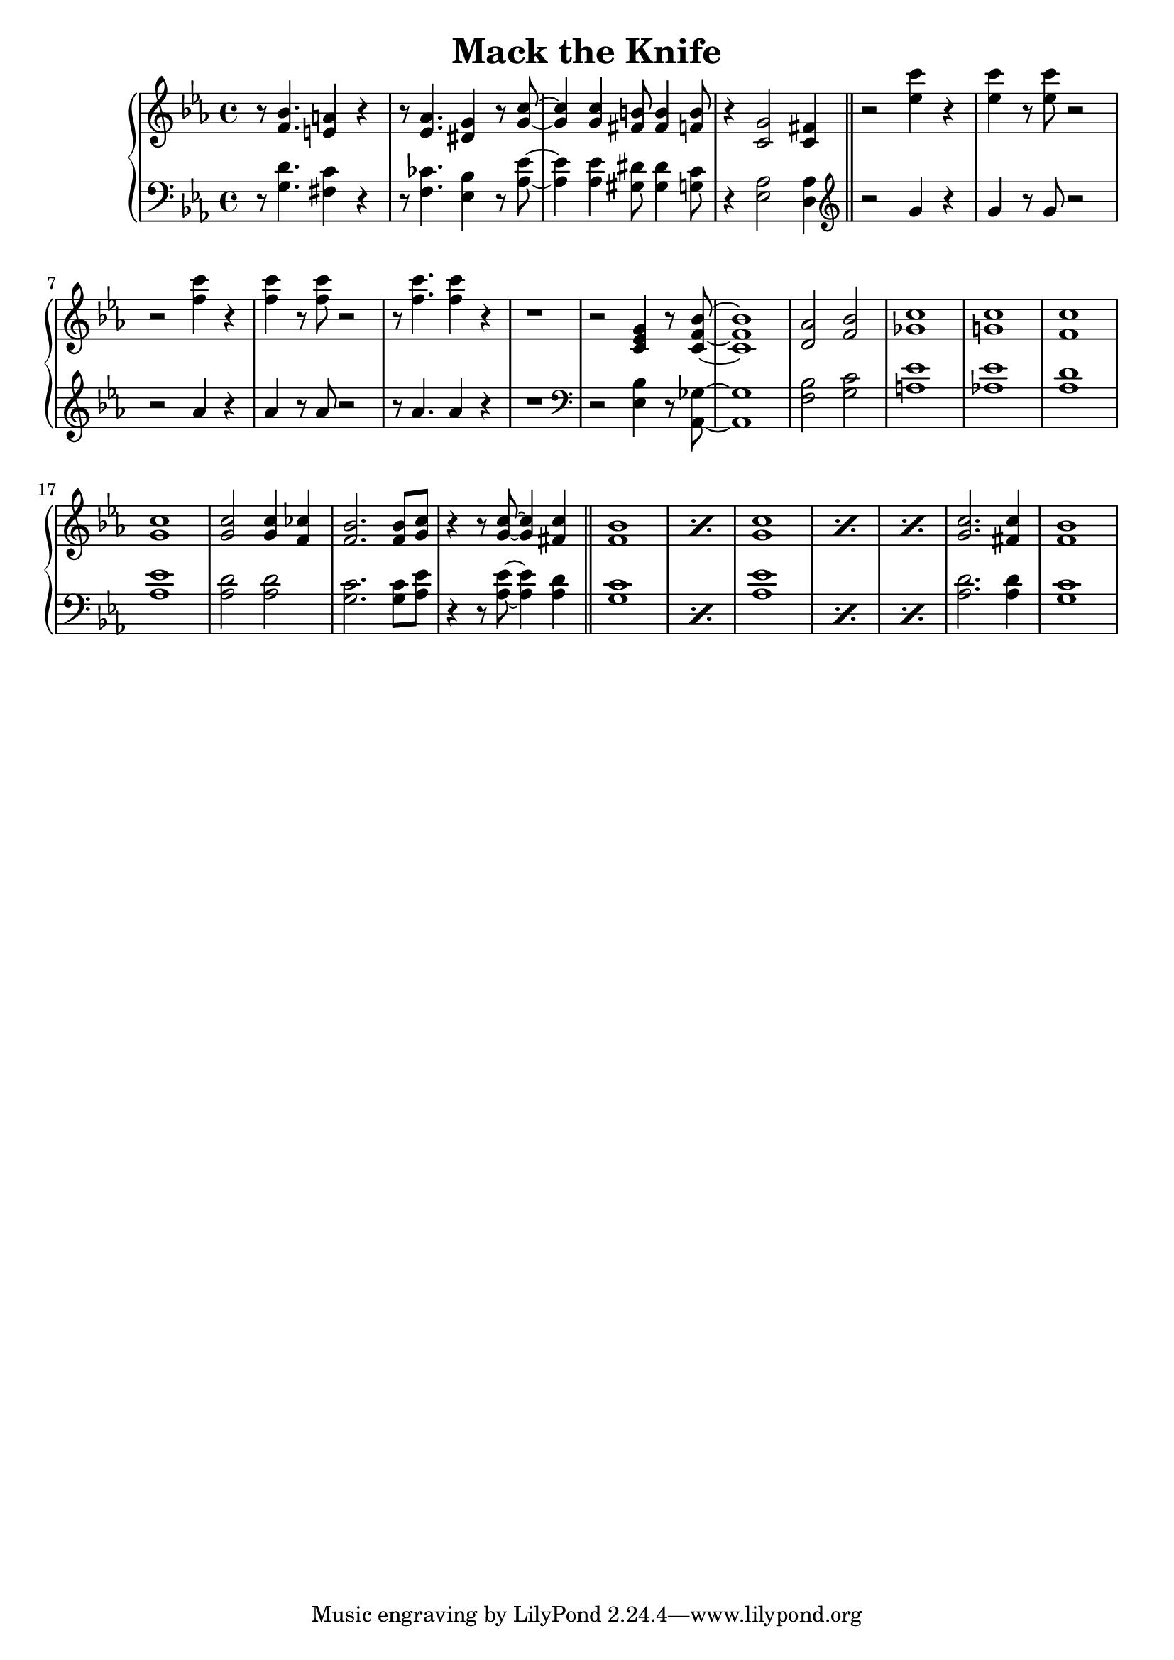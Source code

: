 \header {
  title = "Mack the Knife"
}

treble = \relative c' {
  \clef treble
  \key ees \major
  r8 <f bes>4. <e a>4 r
  r8 <ees aes>4. <dis g>4 r8 <g c>~
  q4 q <fis b>8 q4 <f b>8
  r4 <c g'>2 <c fis>4 \bar "||"
  r2 <ees' c'>4 r q r8 q r2 
  r2 <f c'>4 r q r8 q r2 r8 q4. q4 r r1
  r2 <c, ees g>4 r8 <c f bes>8~ q1
  <d aes'>2 <f bes> <ges c>1 <g! c> 
  <f c'> <g c> q2 q4 <f ces'> <f bes>2. q8 <g c>
  r4 r8 q8~ q4 <fis c'> \bar "||"
  \repeat percent 2 {<f bes>1}
  \repeat percent 3 {<g c>}
  <g c>2. <fis c'>4 <f bes>1 
}

bass = \relative c' {
  \clef bass
  \key ees \major
  r8 <g d'>4. <fis c'>4 r
  r8 <f ces'>4. <ees bes'>4 r8 <aes ees'>~
  q4 q <gis dis'>8 q4 <g c>8
  r4 <ees aes>2 <d aes'>4 \bar "||"
  \clef treble
  r2 g'4 r g r8 g r2 
  r2 aes4 r aes r8 aes r2 r8 aes4. aes4 r r1
  \clef bass
  r2 <ees, bes'>4 r8 <aes, ges'>8~ q1
  <bes' f>2 <g c> <a ees'>1 <aes! ees'>
  <aes d> <aes ees'> <aes d>2 q <g c>2. q8 <aes ees'> 
  r4 r8 q~ q4 <aes d> \bar "||"
  \repeat percent 2 {<g c>1}
  \repeat percent 3 {<aes ees'>}
  <aes d>2. q4 <g c>1
}

\score {
  \new PianoStaff <<
    \new Staff = "treble" \treble
    \new Staff = "bass" \bass
  >>

  \layout {}
  \midi {}
}